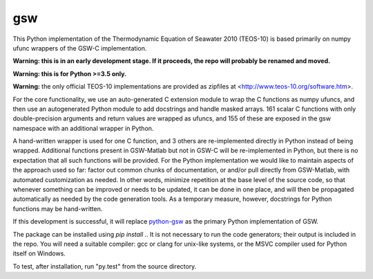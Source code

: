gsw
===

.. image:: https://travis-ci.org/efiring/python-gswc.svg?branch=master
    :target: https://travis-ci.org/efiring/python-gswc

This Python implementation of the Thermodynamic Equation of
Seawater 2010 (TEOS-10) is based primarily on numpy ufunc wrappers of
the GSW-C implementation.

**Warning: this is in an early development stage.  If it
proceeds, the repo will probably be renamed and moved.**

**Warning: this is for Python >=3.5 only.**

**Warning:** the only official TEOS-10 implementations are
provided as zipfiles at <http://www.teos-10.org/software.htm>.

For the core functionality, we use an auto-generated C extension
module to wrap the C functions as numpy ufuncs, and then use an
autogenerated Python module to add docstrings and handle masked
arrays.  161 scalar C functions with only double-precision
arguments and return values are wrapped as ufuncs, and 155 of
these are exposed in the gsw namespace with an additional
wrapper in Python.

A hand-written wrapper is used for one C function, and 3 others
are re-implemented directly in Python instead of being wrapped.
Additional functions present in GSW-Matlab but not in GSW-C will
be re-implemented in Python, but there is no expectation that
all such functions will be provided.
For the Python implementation we would like to
maintain aspects of the approach used so far: factor out common
chunks of documentation, or and/or pull directly from GSW-Matlab,
with automated customization as needed.  In other words, minimize
repetition at the base level of the source code, so that whenever
something can be improved or needs to be updated, it can be done
in one place, and will then be propagated automatically as needed
by the code generation tools.  As a temporary measure, however,
docstrings for Python functions may be hand-written.

If this development is successful, it will replace
`python-gsw <https://github.com/TEOS-10/python-gsw>`__ as the
primary Python implementation of GSW.

The package can be installed using `pip install .`.  It is not
necessary to run the code generators; their output is
included in the repo.  You will need a suitable compiler: gcc or
clang for unix-like systems, or the MSVC compiler used for Python
itself on Windows.

To test, after installation, run "py.test" from the source directory.
